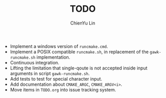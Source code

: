 #+TITLE: TODO
#+STARTUP: showall
#+AUTHOR: ChienYu Lin
#+EMAIL: cy20lin@google.com

+ Implement a windows version of =runcmake.cmd=.
+ Implement a POSIX compatible =runcmake.sh=,
  in replacement of the =gawk-runcmake.sh= implementation.
+ Continuous integration.
+ Lifting the limitation that single-qoute is not accepted
  inside input arguments in script =gawk-runcmake.sh=.
+ Add tests to test for special character input.
+ Add documentation about =CMAKE_ARGC=, =CMAKE_ARGV<i>=.
+ Move items in =TODO.org= into issue tracking system.
